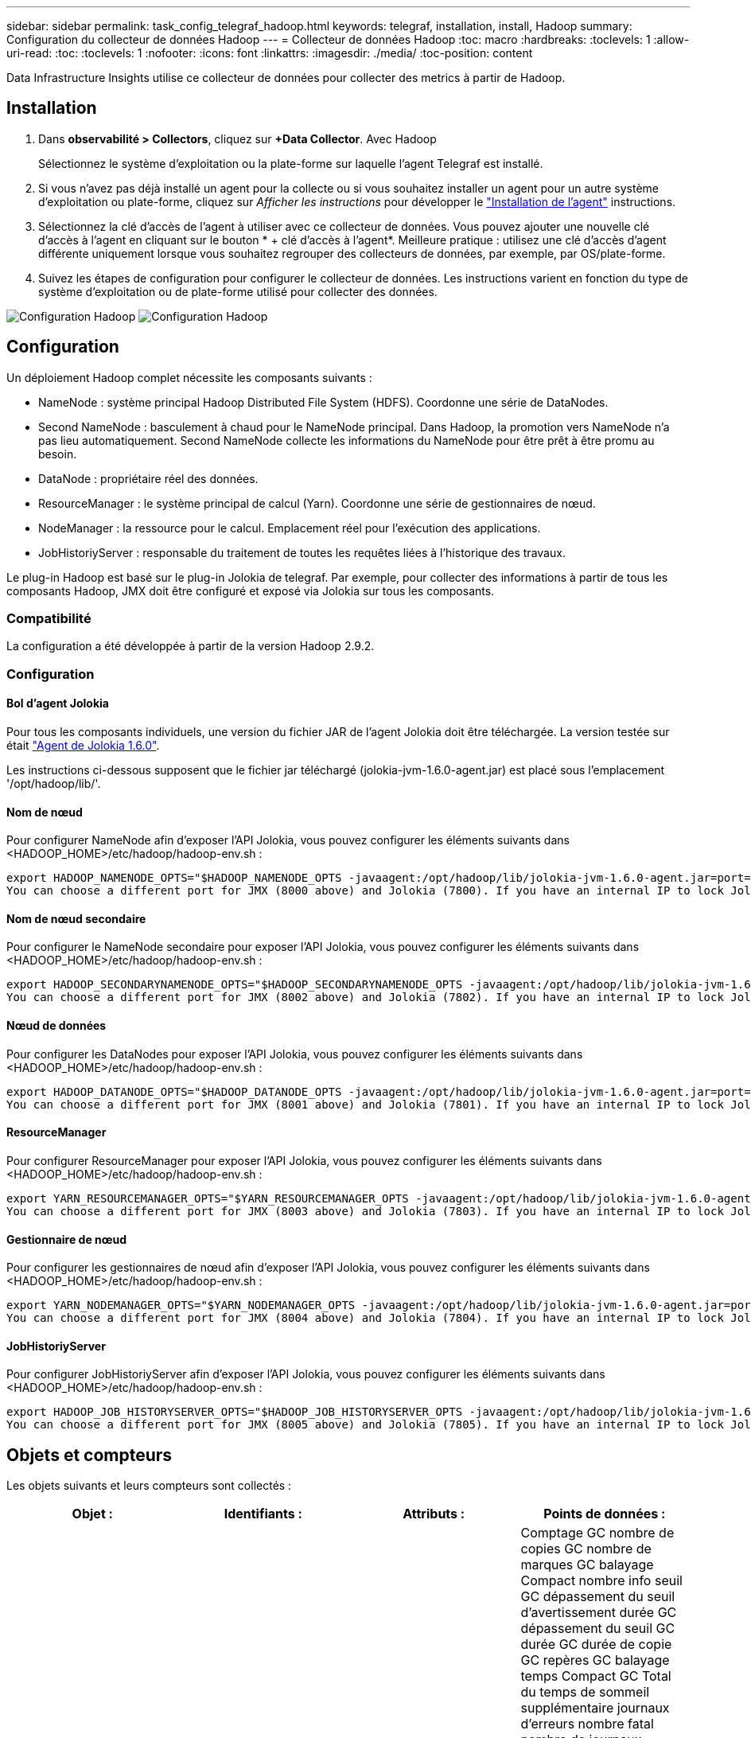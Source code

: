 ---
sidebar: sidebar 
permalink: task_config_telegraf_hadoop.html 
keywords: telegraf, installation, install, Hadoop 
summary: Configuration du collecteur de données Hadoop 
---
= Collecteur de données Hadoop
:toc: macro
:hardbreaks:
:toclevels: 1
:allow-uri-read: 
:toc: 
:toclevels: 1
:nofooter: 
:icons: font
:linkattrs: 
:imagesdir: ./media/
:toc-position: content


[role="lead"]
Data Infrastructure Insights utilise ce collecteur de données pour collecter des metrics à partir de Hadoop.



== Installation

. Dans *observabilité > Collectors*, cliquez sur *+Data Collector*. Avec Hadoop
+
Sélectionnez le système d'exploitation ou la plate-forme sur laquelle l'agent Telegraf est installé.

. Si vous n'avez pas déjà installé un agent pour la collecte ou si vous souhaitez installer un agent pour un autre système d'exploitation ou plate-forme, cliquez sur _Afficher les instructions_ pour développer le link:task_config_telegraf_agent.html["Installation de l'agent"] instructions.
. Sélectionnez la clé d'accès de l'agent à utiliser avec ce collecteur de données. Vous pouvez ajouter une nouvelle clé d'accès à l'agent en cliquant sur le bouton * + clé d'accès à l'agent*. Meilleure pratique : utilisez une clé d'accès d'agent différente uniquement lorsque vous souhaitez regrouper des collecteurs de données, par exemple, par OS/plate-forme.
. Suivez les étapes de configuration pour configurer le collecteur de données. Les instructions varient en fonction du type de système d'exploitation ou de plate-forme utilisé pour collecter des données.


image:HadoopDCConfigLinux-1.png["Configuration Hadoop"]
image:HadoopDCConfigLinux-2.png["Configuration Hadoop"]



== Configuration

Un déploiement Hadoop complet nécessite les composants suivants :

* NameNode : système principal Hadoop Distributed File System (HDFS). Coordonne une série de DataNodes.
* Second NameNode : basculement à chaud pour le NameNode principal. Dans Hadoop, la promotion vers NameNode n'a pas lieu automatiquement. Second NameNode collecte les informations du NameNode pour être prêt à être promu au besoin.
* DataNode : propriétaire réel des données.
* ResourceManager : le système principal de calcul (Yarn). Coordonne une série de gestionnaires de nœud.
* NodeManager : la ressource pour le calcul. Emplacement réel pour l'exécution des applications.
* JobHistoriyServer : responsable du traitement de toutes les requêtes liées à l'historique des travaux.


Le plug-in Hadoop est basé sur le plug-in Jolokia de telegraf. Par exemple, pour collecter des informations à partir de tous les composants Hadoop, JMX doit être configuré et exposé via Jolokia sur tous les composants.



=== Compatibilité

La configuration a été développée à partir de la version Hadoop 2.9.2.



=== Configuration



==== Bol d'agent Jolokia

Pour tous les composants individuels, une version du fichier JAR de l'agent Jolokia doit être téléchargée. La version testée sur était link:https://jolokia.org/download.html["Agent de Jolokia 1.6.0"].

Les instructions ci-dessous supposent que le fichier jar téléchargé (jolokia-jvm-1.6.0-agent.jar) est placé sous l'emplacement '/opt/hadoop/lib/'.



==== Nom de nœud

Pour configurer NameNode afin d'exposer l'API Jolokia, vous pouvez configurer les éléments suivants dans <HADOOP_HOME>/etc/hadoop/hadoop-env.sh :

[listing]
----
export HADOOP_NAMENODE_OPTS="$HADOOP_NAMENODE_OPTS -javaagent:/opt/hadoop/lib/jolokia-jvm-1.6.0-agent.jar=port=7800,host=0.0.0.0 -Dcom.sun.management.jmxremote -Dcom.sun.management.jmxremote.port=8000 -Dcom.sun.management.jmxremote.ssl=false -Dcom.sun.management.jmxremote.password.file=$HADOOP_HOME/conf/jmxremote.password"
You can choose a different port for JMX (8000 above) and Jolokia (7800). If you have an internal IP to lock Jolokia onto you can replace the "catch all" 0.0.0.0 by your own IP. Notice this IP needs to be accessible from the telegraf plugin. You can use the option '-Dcom.sun.management.jmxremote.authenticate=false' if you don't want to authenticate. Use at your own risk.
----


==== Nom de nœud secondaire

Pour configurer le NameNode secondaire pour exposer l’API Jolokia, vous pouvez configurer les éléments suivants dans <HADOOP_HOME>/etc/hadoop/hadoop-env.sh :

[listing]
----
export HADOOP_SECONDARYNAMENODE_OPTS="$HADOOP_SECONDARYNAMENODE_OPTS -javaagent:/opt/hadoop/lib/jolokia-jvm-1.6.0-agent.jar=port=7802,host=0.0.0.0 -Dcom.sun.management.jmxremote -Dcom.sun.management.jmxremote.port=8002 -Dcom.sun.management.jmxremote.ssl=false -Dcom.sun.management.jmxremote.password.file=$HADOOP_HOME/conf/jmxremote.password"
You can choose a different port for JMX (8002 above) and Jolokia (7802). If you have an internal IP to lock Jolokia onto you can replace the "catch all" 0.0.0.0 by your own IP. Notice this IP needs to be accessible from the telegraf plugin. You can use the option '-Dcom.sun.management.jmxremote.authenticate=false' if you don't want to authenticate. Use at your own risk.
----


==== Nœud de données

Pour configurer les DataNodes pour exposer l’API Jolokia, vous pouvez configurer les éléments suivants dans <HADOOP_HOME>/etc/hadoop/hadoop-env.sh :

[listing]
----
export HADOOP_DATANODE_OPTS="$HADOOP_DATANODE_OPTS -javaagent:/opt/hadoop/lib/jolokia-jvm-1.6.0-agent.jar=port=7801,host=0.0.0.0 -Dcom.sun.management.jmxremote -Dcom.sun.management.jmxremote.port=8001 -Dcom.sun.management.jmxremote.ssl=false -Dcom.sun.management.jmxremote.password.file=$HADOOP_HOME/conf/jmxremote.password"
You can choose a different port for JMX (8001 above) and Jolokia (7801). If you have an internal IP to lock Jolokia onto you can replace the "catch all" 0.0.0.0 by your own IP. Notice this IP needs to be accessible from the telegraf plugin. You can use the option '-Dcom.sun.management.jmxremote.authenticate=false' if you don't want to authenticate. Use at your own risk.
----


==== ResourceManager

Pour configurer ResourceManager pour exposer l'API Jolokia, vous pouvez configurer les éléments suivants dans <HADOOP_HOME>/etc/hadoop/hadoop-env.sh :

[listing]
----
export YARN_RESOURCEMANAGER_OPTS="$YARN_RESOURCEMANAGER_OPTS -javaagent:/opt/hadoop/lib/jolokia-jvm-1.6.0-agent.jar=port=7803,host=0.0.0.0 -Dcom.sun.management.jmxremote -Dcom.sun.management.jmxremote.port=8003 -Dcom.sun.management.jmxremote.ssl=false -Dcom.sun.management.jmxremote.password.file=$HADOOP_HOME/conf/jmxremote.password"
You can choose a different port for JMX (8003 above) and Jolokia (7803). If you have an internal IP to lock Jolokia onto you can replace the "catch all" 0.0.0.0 by your own IP. Notice this IP needs to be accessible from the telegraf plugin. You can use the option '-Dcom.sun.management.jmxremote.authenticate=false' if you don't want to authenticate. Use at your own risk.
----


==== Gestionnaire de nœud

Pour configurer les gestionnaires de nœud afin d'exposer l'API Jolokia, vous pouvez configurer les éléments suivants dans <HADOOP_HOME>/etc/hadoop/hadoop-env.sh :

[listing]
----
export YARN_NODEMANAGER_OPTS="$YARN_NODEMANAGER_OPTS -javaagent:/opt/hadoop/lib/jolokia-jvm-1.6.0-agent.jar=port=7804,host=0.0.0.0 -Dcom.sun.management.jmxremote -Dcom.sun.management.jmxremote.port=8004 -Dcom.sun.management.jmxremote.ssl=false -Dcom.sun.management.jmxremote.password.file=$HADOOP_HOME/conf/jmxremote.password"
You can choose a different port for JMX (8004 above) and Jolokia (7804). If you have an internal IP to lock Jolokia onto you can replace the "catch all" 0.0.0.0 by your own IP. Notice this IP needs to be accessible from the telegraf plugin. You can use the option '-Dcom.sun.management.jmxremote.authenticate=false' if you don't want to authenticate. Use at your own risk.
----


==== JobHistoriyServer

Pour configurer JobHistoriyServer afin d'exposer l'API Jolokia, vous pouvez configurer les éléments suivants dans <HADOOP_HOME>/etc/hadoop/hadoop-env.sh :

[listing]
----
export HADOOP_JOB_HISTORYSERVER_OPTS="$HADOOP_JOB_HISTORYSERVER_OPTS -javaagent:/opt/hadoop/lib/jolokia-jvm-1.6.0-agent.jar=port=7805,host=0.0.0.0 -Dcom.sun.management.jmxremote -Dcom.sun.management.jmxremote.port=8005 -Dcom.sun.management.jmxremote.password.file=$HADOOP_HOME/conf/jmxremote.password"
You can choose a different port for JMX (8005 above) and Jolokia (7805). If you have an internal IP to lock Jolokia onto you can replace the "catch all" 0.0.0.0 by your own IP. Notice this IP needs to be accessible from the telegraf plugin. You can use the option '-Dcom.sun.management.jmxremote.authenticate=false' if you don't want to authenticate. Use at your own risk.
----


== Objets et compteurs

Les objets suivants et leurs compteurs sont collectés :

[cols="<.<,<.<,<.<,<.<"]
|===
| Objet : | Identifiants : | Attributs : | Points de données : 


| Nom de nœud secondaire Hadoop | Serveur d'espace de noms de cluster | Noeud Nom noeud IP Compile Info version | Comptage GC nombre de copies GC nombre de marques GC balayage Compact nombre info seuil GC dépassement du seuil d'avertissement durée GC dépassement du seuil GC durée GC durée de copie GC repères GC balayage temps Compact GC Total du temps de sommeil supplémentaire journaux d'erreurs nombre fatal nombre de journaux informations nombre de journaux Avertissement nombre mémoire Heap résolu Mémoire Heap mémoire max capacité mémoire utilisée mémoire maximale mémoire non saturée mémoire non saturée mémoire non mémoire vive pas capacité d’utilisation threads bloqués threads nouveaux threads exécution exécution exécution exécution exécution exécution exécution exécution exécution exécution exécution délai d’attente threads en attente 


| Hadoop NodeManager | Serveur d'espace de noms de cluster | IP du nœud de nom de nœud | Conteneurs allocation de mémoire allouée Oportistic noyaux virtuels alloués Oportistic cœurs virtuels alloués mémoire allouée cœurs virtuels disponibles répertoires disponibles répertoires Bad répertoires locaux répertoires Bad Log cache Size before Clean Container Launch durée moyenne de lancement conteneur nombre d'opérations conteneurs terminés conteneurs défaillants conteneurs tueurs conteneurs tués conteneurs lancés conteneurs Conteneurs Reinding Containers On Failure Containers running Disk Utilization Good local Directories Disk Directories Good Log Directories octets supprimés Private Bytes running opportunistes Bytes nombre total Shuffle Connections Shuffle lecture octets sorties Shuffle sorties failed Shuffle sorties OK GC nombre GC copies Count GC Sweep Compteur compact Numéro GC seuil d'information dépassé Numéro GC seuil d'avertissement dépassé durée GC temps de copie GC marques GC balayage temps compact GC Total Extra temps de sommeil erreurs nombre de journaux nombre fatal journaux informations nombre journaux avertissement mémoire vive mémoire vive mémoire vive mémoire vive mémoire vive mémoire vive max. Mémoire utilisée max Mémoire mémoire non Heap mémoire non Heap mémoire maximale non Heap threads utilisés threads bloqués nouveaux threads exécution exécutables exécution terminés threads en exécution temps d'attente threads en attente 


| Gestionnaire de ressources Hadoop | Serveur d'espace de noms de cluster | IP du nœud de nom de nœud | ApplicationMaster Launch Delay AVG ApplicationMaster Launch Delay Number ApplicationMaster Register Delay Delay Number NodeManager Active Number NodeManager Decomissioned Number NodeManager Decomissionned Number NodeManager Lost Number NodeManager rebooking Number NodeManager Shutdown Number NodeManager NodeManager Numéro NodeManager Healthy NodeManager Memory Limit NodeManager nombre NodeManager Virtual noyaux Limit limit Capacity Active applications Active applications Active Users Conteneurs d'agrégats alloués conteneurs d'agrégats alloués conteneurs d'agrégats préemptés conteneurs d'agrégats libérés secondes de mémoire agrégées nœuds d'agrégats locaux conteneurs alloués off Switch conteneurs alloués Ack conteneurs d'agrégats locaux nombre de cœurs virtuels alloués secondes conteneurs alloués mémoire allouée nombre de cœurs virtuels anticiper la première tentative d'allocation de conteneurs délai moyen de tentative d'application Premier conteneur délai d'allocation nombre applications terminées applications en panne applications en attente applications en cours applications exécution applications mémoire soumise cœurs virtuels disponibles conteneurs en attente mémoire en attente conteneurs cœurs virtuels réservés en attente mémoire réservé cœurs virtuels réservés ApplicationMaster cœurs virtuels utilisés ApplicationMaster capacité utilisée nombre de copies GC en attente nombre GC Marks balayage Compact Count Numéro GC seuil info nombre GC dépassement du seuil d'avertissement GC temps GC copie GC temps GC marques GC balayage temps compact GC Total Extra temps de sommeil erreurs nombre journaux nombre fatal journaux informations nombre journaux avertissement nombre mémoire vive mémoire vive mémoire vive mémoire vive Heap mémoire max Mémoire utilisée mémoire maximale mémoire non saturée mémoire non saturée mémoire non saturée mémoire maximale mémoire non saturée threads utilisés bloqués nouveaux threads exécution exécutables exécution terminée threads en attente de temps d’attente threads en attente 


| Nœud de données Hadoop | Serveur d'espace de noms de cluster | Version de l'ID de cluster IP du nœud de nom de nœud | Le nombre d'émetteurs-récepteurs transmet en cours cache capacité utilisée cache capacité utile DFS capacité estimée perdue Total des blocs de taux d'échec du volume nombre de blocs mis en cache nombre de blocs non mis en cache nombre de volumes non mis en cache nombre de copies GC restantes nombre de copies GC nombre de marques GC balayage du volume Compact nombre de GC nombre de blocs Info seuil dépassé Numéro GC seuil d'avertissement dépassé temps GC temps GC marques GC temps GC balayage temps compact GC Total temps de sommeil supplémentaire journaux erreurs nombre de journaux nombre fatal journaux informations nombre de journaux Avertissement mémoire Heap mémoire engagé mémoire Heap mémoire Max mémoire utilisée mémoire non Heap résolue Mémoire non Heap mémoire max non Heap threads utilisés threads bloqués nouveaux threads exécution exécutables exécution exécutables terminés threads temporisés attente threads en attente 


| Nom de nœud Hadoop | Serveur d'espace de noms de cluster | Nom du nœud Nom de la transaction IP ID de transaction dernière heure écrite depuis la dernière édition de l'état HA fichier Etat du système Etat du système ID de bloc ID de groupe Infos de cluster version distincte nombre de versions | Blocs de capacité totale capacité totale capacité totale capacité utilisée capacité utilisée blocs non DFS capacité estimée corrompue capacité totale blocs excédentaires expirés nombre total de blocs de file d'attente de verrouillage du système de fichiers longueur blocs manquants réplication avec les clients de facteur un nœuds de données actifs nœuds de données hors service des nœuds de données hors service des nœuds de données en cours de mise hors service Nœuds de données Démaillage zones de chiffrement nombre de nœuds de données entrée de fichiers de maintenance sous nœuds de données de construction nombre de nœuds de données de maintenance nombre de nœuds de données de maintenance nombre de nœuds de données stockage en attente de réplication en attente délais messages de nœud de données blocs en attente blocs de réplication en attente blocs de réplication non répliqués blocs reportés réplication régulière répertoires de table de réplication régulière Nœuds de données fichiers obsolètes charge totale nombre total de synchronisation nombre total de transactions depuis dernières transactions de point de contrôle depuis dernier blocs de journal blocs sous-répliqués échecs de volume Total synchronisation temps total nombre d'objets Max opérations Ajouter bloc autorise snapshots opérations bloc opérations bloc bloc bloc bloc opérations en attente Bloc opérations reçues et supprimées Rapport d'opérations temps moyen Opérations Bloc Rapport Numéro de cache temps moyen Rapport cache nombre opérations Créer opérations de création de snapshots Créer des opérations symlink Supprimer opérations de fichier Supprimer opérations Snapshot interdire les opérations Snapshot fichier entrée/sortie fichiers ajoutés fichiers supprimés fichiers liste fichiers renommés fichier fichier tronqué chargement système opérations générer EDEK temps moyen opérations générer EDEK opérations obtenir des blocs de données supplémentaires blocs de nœud de données obtenir des emplacements obtenir Modifier temps moyen obtenir Numéro obtenir image temps moyen obtenir Numéro d'image opérations obtenir lien opérations obtenir liste opérations liste SnapshotTable réplication non planifié Numéro sans objet image temps moyen mettre image Numéro d'image Opérations Renommer snapshots Vérification des ressources temps moyen Vérification des ressources Numéro temps heure mode sans échec opérations de rapport instantané opérations de rapport stockage Rapport réplication synchronisation réussie temps moyen opérations de synchronisation nombre délai de réplication opérations durée moyenne totale transaction Batchd dans Sync Numéro de transaction Numéro de transaction EDEK délai moyen de préchauffage EDEK Nombre Bloc utilisation de la mémoire cache capacité utilisée capacité utilisée cache capacité utilisation de la capacité Bloc libre pourcentage utilisé pourcentage restant nombre de threads GC nombre de copies GC nombre de marques GC balayage Compact nombre de GC nombre info seuil dépassé seuil d'avertissement du nombre GC temps GC durée de copie GC temps GC marques GC temps de balayage compact GC Total Extra Sleep Time Logs nombre d'erreurs journaux nombre fatal Logs Info compter journaux nombre d'avertissements mémoire Heap Memory commis mémoire Heap mémoire max mémoire Heap mémoire utilisée mémoire maximale non Heap mémoire non résolue mémoire non Heap mémoire max threads utilisés threads bloqués threads nouveaux threads Runnable threads temporisés Files d'attente en attente 


| Hadoop JobHistoriyServer | Serveur d'espace de noms de cluster | IP du nœud de nom de nœud | Comptage GC nombre de copies GC nombre de marques GC balayage Compact nombre info seuil GC dépassement du seuil d'avertissement durée GC dépassement du seuil GC durée GC durée de copie GC repères GC balayage temps Compact GC Total du temps de sommeil supplémentaire journaux d'erreurs nombre fatal nombre de journaux informations nombre de journaux Avertissement nombre mémoire Heap résolu Mémoire Heap mémoire max capacité mémoire utilisée mémoire maximale mémoire non saturée mémoire non saturée mémoire non mémoire vive pas capacité d’utilisation threads bloqués threads nouveaux threads exécution exécution exécution exécution exécution exécution exécution exécution exécution exécution exécution délai d’attente threads en attente 
|===


== Dépannage

Pour plus d'informations, consultez le link:concept_requesting_support.html["Assistance"] page.

